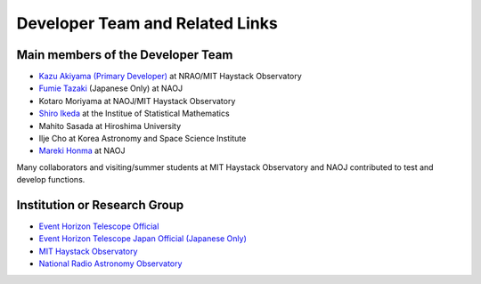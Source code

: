 Developer Team and Related Links
=================================

Main members of the Developer Team
----------------------------------

- `Kazu Akiyama (Primary Developer) <http://kazuakiyama.github.io>`_ at NRAO/MIT Haystack Observatory
- `Fumie Tazaki <https://ftazaki.github.io/webpage>`_ (Japanese Only) at NAOJ
- Kotaro Moriyama at NAOJ/MIT Haystack Observatory
- `Shiro Ikeda <https://www.ism.ac.jp/~shiro>`_ at the Institue of Statistical Mathematics
- Mahito Sasada at Hiroshima University
- Ilje Cho at Korea Astronomy and Space Science Institute
- `Mareki Honma <https://guas-astronomy.jp/eng/Supervisors/m-honma.html>`_ at NAOJ

Many collaborators and visiting/summer students at
MIT Haystack Observatory and NAOJ contributed to test and develop functions.

Institution or Research Group
-----------------------------

- `Event Horizon Telescope Official <https://eventhorizontelescope.org>`_
- `Event Horizon Telescope Japan Official (Japanese Only) <https://www.miz.nao.ac.jp/eht-j>`_
- `MIT Haystack Observatory <https://www.haystack.mit.edu>`_
- `National Radio Astronomy Observatory <https://public.nrao.edu>`_
